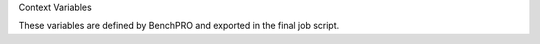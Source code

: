 
Context Variables

These variables are defined by BenchPRO and exported in the final job script. 

